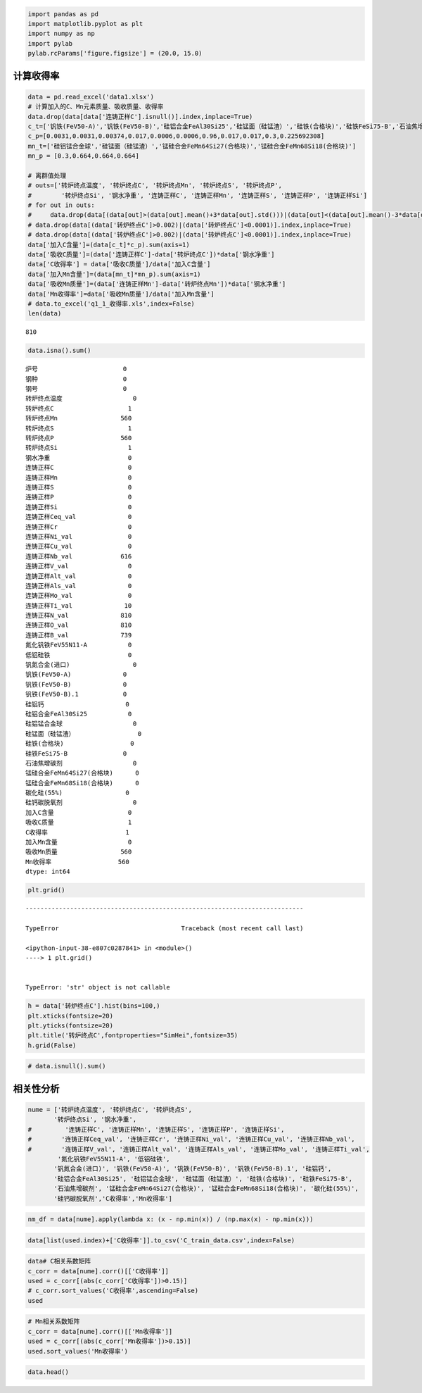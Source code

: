 
.. code:: ipython3

    import pandas as pd
    import matplotlib.pyplot as plt
    import numpy as np
    import pylab
    pylab.rcParams['figure.figsize'] = (20.0, 15.0)

计算收得率
----------

.. code:: ipython3

    data = pd.read_excel('data1.xlsx')
    # 计算加入的C、Mn元素质量、吸收质量、收得率
    data.drop(data[data['连铸正样C'].isnull()].index,inplace=True)
    c_t=['钒铁(FeV50-A)','钒铁(FeV50-B)','硅铝合金FeAl30Si25','硅锰面（硅锰渣）','硅铁(合格块)','硅铁FeSi75-B','石油焦增碳剂','锰硅合金FeMn64Si27(合格块)','锰硅合金FeMn68Si18(合格块)','碳化硅(55%)','硅钙碳脱氧剂']
    c_p=[0.0031,0.0031,0.00374,0.017,0.0006,0.0006,0.96,0.017,0.017,0.3,0.225692308]
    mn_t=['硅铝锰合金球','硅锰面（硅锰渣）','锰硅合金FeMn64Si27(合格块)','锰硅合金FeMn68Si18(合格块)']
    mn_p = [0.3,0.664,0.664,0.664]
    
    # 离群值处理
    # outs=['转炉终点温度', '转炉终点C', '转炉终点Mn', '转炉终点S', '转炉终点P',
    #        '转炉终点Si', '钢水净重', '连铸正样C', '连铸正样Mn', '连铸正样S', '连铸正样P', '连铸正样Si']
    # for out in outs:
    #     data.drop(data[(data[out]>(data[out].mean()+3*data[out].std()))|(data[out]<(data[out].mean()-3*data[out].std()))].index,inplace=True)
    # data.drop(data[(data['转炉终点C']>0.002)|(data['转炉终点C']<0.0001)].index,inplace=True) 
    # data.drop(data[(data['转炉终点C']>0.002)|(data['转炉终点C']<0.0001)].index,inplace=True) 
    data['加入C含量']=(data[c_t]*c_p).sum(axis=1)
    data['吸收C质量']=(data['连铸正样C']-data['转炉终点C'])*data['钢水净重']
    data['C收得率'] = data['吸收C质量']/data['加入C含量']
    data['加入Mn含量']=(data[mn_t]*mn_p).sum(axis=1)
    data['吸收Mn质量']=(data['连铸正样Mn']-data['转炉终点Mn'])*data['钢水净重']
    data['Mn收得率']=data['吸收Mn质量']/data['加入Mn含量']
    # data.to_excel('q1_1_收得率.xls',index=False)
    len(data)




.. parsed-literal::

    810



.. code:: ipython3

    data.isna().sum()




.. parsed-literal::

    炉号                       0
    钢种                       0
    钢号                       0
    转炉终点温度                   0
    转炉终点C                    1
    转炉终点Mn                 560
    转炉终点S                    1
    转炉终点P                  560
    转炉终点Si                   1
    钢水净重                     0
    连铸正样C                    0
    连铸正样Mn                   0
    连铸正样S                    0
    连铸正样P                    0
    连铸正样Si                   0
    连铸正样Ceq_val              0
    连铸正样Cr                   0
    连铸正样Ni_val               0
    连铸正样Cu_val               0
    连铸正样Nb_val             616
    连铸正样V_val                0
    连铸正样Alt_val              0
    连铸正样Als_val              0
    连铸正样Mo_val               0
    连铸正样Ti_val              10
    连铸正样N_val              810
    连铸正样O_val              810
    连铸正样B_val              739
    氮化钒铁FeV55N11-A           0
    低铝硅铁                     0
    钒氮合金(进口)                 0
    钒铁(FeV50-A)              0
    钒铁(FeV50-B)              0
    钒铁(FeV50-B).1            0
    硅铝钙                      0
    硅铝合金FeAl30Si25           0
    硅铝锰合金球                   0
    硅锰面（硅锰渣）                 0
    硅铁(合格块)                  0
    硅铁FeSi75-B               0
    石油焦增碳剂                   0
    锰硅合金FeMn64Si27(合格块)      0
    锰硅合金FeMn68Si18(合格块)      0
    碳化硅(55%)                 0
    硅钙碳脱氧剂                   0
    加入C含量                    0
    吸收C质量                    1
    C收得率                     1
    加入Mn含量                   0
    吸收Mn质量                 560
    Mn收得率                  560
    dtype: int64



.. code:: ipython3

    plt.grid()


::


    ---------------------------------------------------------------------------

    TypeError                                 Traceback (most recent call last)

    <ipython-input-38-e807c0287841> in <module>()
    ----> 1 plt.grid()
    

    TypeError: 'str' object is not callable


.. code:: ipython3

    h = data['转炉终点C'].hist(bins=100,)
    plt.xticks(fontsize=20)
    plt.yticks(fontsize=20)
    plt.title('转炉终点C',fontproperties="SimHei",fontsize=35)
    h.grid(False)



.. image:: output_5_0.png


.. code:: ipython3

    # data.isnull().sum()

相关性分析
----------

.. code:: ipython3

    nume = ['转炉终点温度', '转炉终点C', '转炉终点S',
           '转炉终点Si', '钢水净重', 
    #         '连铸正样C', '连铸正样Mn', '连铸正样S', '连铸正样P', '连铸正样Si',
    #        '连铸正样Ceq_val', '连铸正样Cr', '连铸正样Ni_val', '连铸正样Cu_val', '连铸正样Nb_val',
    #        '连铸正样V_val', '连铸正样Alt_val', '连铸正样Als_val', '连铸正样Mo_val', '连铸正样Ti_val',
            '氮化钒铁FeV55N11-A', '低铝硅铁',
           '钒氮合金(进口)', '钒铁(FeV50-A)', '钒铁(FeV50-B)', '钒铁(FeV50-B).1', '硅铝钙',
           '硅铝合金FeAl30Si25', '硅铝锰合金球', '硅锰面（硅锰渣）', '硅铁(合格块)', '硅铁FeSi75-B',
           '石油焦增碳剂', '锰硅合金FeMn64Si27(合格块)', '锰硅合金FeMn68Si18(合格块)', '碳化硅(55%)',
           '硅钙碳脱氧剂','C收得率','Mn收得率']

.. code:: ipython3

    nm_df = data[nume].apply(lambda x: (x - np.min(x)) / (np.max(x) - np.min(x)))

.. code:: ipython3

    data[list(used.index)+['C收得率']].to_csv('C_train_data.csv',index=False)

.. code:: ipython3

    data# C相关系数矩阵
    c_corr = data[nume].corr()[['C收得率']]
    used = c_corr[(abs(c_corr['C收得率'])>0.15)]
    # c_corr.sort_values('C收得率',ascending=False)
    used




.. raw:: html

    <div>
    <style scoped>
        .dataframe tbody tr th:only-of-type {
            vertical-align: middle;
        }
    
        .dataframe tbody tr th {
            vertical-align: top;
        }
    
        .dataframe thead th {
            text-align: right;
        }
    </style>
    <table border="1" class="dataframe">
      <thead>
        <tr style="text-align: right;">
          <th></th>
          <th>C收得率</th>
        </tr>
      </thead>
      <tbody>
        <tr>
          <th>转炉终点C</th>
          <td>-0.288815</td>
        </tr>
        <tr>
          <th>钢水净重</th>
          <td>0.502615</td>
        </tr>
        <tr>
          <th>低铝硅铁</th>
          <td>0.411273</td>
        </tr>
        <tr>
          <th>石油焦增碳剂</th>
          <td>-0.268498</td>
        </tr>
        <tr>
          <th>C收得率</th>
          <td>1.000000</td>
        </tr>
        <tr>
          <th>Mn收得率</th>
          <td>0.725349</td>
        </tr>
      </tbody>
    </table>
    </div>



.. code:: ipython3

    # Mn相关系数矩阵
    c_corr = data[nume].corr()[['Mn收得率']]
    used = c_corr[(abs(c_corr['Mn收得率'])>0.15)]
    used.sort_values('Mn收得率')




.. raw:: html

    <div>
    <style scoped>
        .dataframe tbody tr th:only-of-type {
            vertical-align: middle;
        }
    
        .dataframe tbody tr th {
            vertical-align: top;
        }
    
        .dataframe thead th {
            text-align: right;
        }
    </style>
    <table border="1" class="dataframe">
      <thead>
        <tr style="text-align: right;">
          <th></th>
          <th>Mn收得率</th>
        </tr>
      </thead>
      <tbody>
        <tr>
          <th>碳化硅(55%)</th>
          <td>-0.216302</td>
        </tr>
        <tr>
          <th>钒铁(FeV50-B).1</th>
          <td>-0.186182</td>
        </tr>
        <tr>
          <th>钒氮合金(进口)</th>
          <td>0.248616</td>
        </tr>
        <tr>
          <th>C收得率</th>
          <td>0.725349</td>
        </tr>
        <tr>
          <th>低铝硅铁</th>
          <td>0.940746</td>
        </tr>
        <tr>
          <th>钢水净重</th>
          <td>0.944048</td>
        </tr>
        <tr>
          <th>Mn收得率</th>
          <td>1.000000</td>
        </tr>
      </tbody>
    </table>
    </div>




.. code:: ipython3

    data.head()




.. raw:: html

    <div>
    <style scoped>
        .dataframe tbody tr th:only-of-type {
            vertical-align: middle;
        }
    
        .dataframe tbody tr th {
            vertical-align: top;
        }
    
        .dataframe thead th {
            text-align: right;
        }
    </style>
    <table border="1" class="dataframe">
      <thead>
        <tr style="text-align: right;">
          <th></th>
          <th>炉号</th>
          <th>钢种</th>
          <th>钢号</th>
          <th>转炉终点温度</th>
          <th>转炉终点C</th>
          <th>转炉终点Mn</th>
          <th>转炉终点S</th>
          <th>转炉终点P</th>
          <th>转炉终点Si</th>
          <th>钢水净重</th>
          <th>...</th>
          <th>硅铝锰合金球</th>
          <th>硅锰面（硅锰渣）</th>
          <th>硅铁(合格块)</th>
          <th>硅铁FeSi75-B</th>
          <th>石油焦增碳剂</th>
          <th>锰硅合金FeMn64Si27(合格块)</th>
          <th>锰硅合金FeMn68Si18(合格块)</th>
          <th>碳化硅(55%)</th>
          <th>硅钙碳脱氧剂</th>
          <th>加入C含量</th>
        </tr>
      </thead>
      <tbody>
        <tr>
          <th>0</th>
          <td>7A06878</td>
          <td>低合金</td>
          <td>HRB400B</td>
          <td>1644.0</td>
          <td>0.00065</td>
          <td>0.0011</td>
          <td>0.00030</td>
          <td>0.00014</td>
          <td>0.004</td>
          <td>74400.0</td>
          <td>...</td>
          <td>0</td>
          <td>0</td>
          <td>0</td>
          <td>0</td>
          <td>85</td>
          <td>1547</td>
          <td>0</td>
          <td>88</td>
          <td>0</td>
          <td>134.299</td>
        </tr>
        <tr>
          <th>1</th>
          <td>7A06877</td>
          <td>低合金</td>
          <td>HRB400B</td>
          <td>1543.0</td>
          <td>0.00077</td>
          <td>0.0011</td>
          <td>0.00039</td>
          <td>0.00021</td>
          <td>0.004</td>
          <td>74200.0</td>
          <td>...</td>
          <td>0</td>
          <td>0</td>
          <td>0</td>
          <td>0</td>
          <td>68</td>
          <td>1530</td>
          <td>0</td>
          <td>132</td>
          <td>0</td>
          <td>130.890</td>
        </tr>
        <tr>
          <th>2</th>
          <td>7A06876</td>
          <td>低合金</td>
          <td>HRB400B</td>
          <td>1684.0</td>
          <td>0.00035</td>
          <td>0.0011</td>
          <td>0.00024</td>
          <td>0.00020</td>
          <td>0.004</td>
          <td>78250.0</td>
          <td>...</td>
          <td>0</td>
          <td>0</td>
          <td>0</td>
          <td>0</td>
          <td>90</td>
          <td>0</td>
          <td>1450</td>
          <td>132</td>
          <td>0</td>
          <td>150.650</td>
        </tr>
        <tr>
          <th>3</th>
          <td>7A06875</td>
          <td>低合金</td>
          <td>HRB400B</td>
          <td>1674.0</td>
          <td>0.00048</td>
          <td>0.0012</td>
          <td>0.00036</td>
          <td>0.00030</td>
          <td>0.004</td>
          <td>73600.0</td>
          <td>...</td>
          <td>0</td>
          <td>0</td>
          <td>0</td>
          <td>0</td>
          <td>85</td>
          <td>0</td>
          <td>1450</td>
          <td>132</td>
          <td>0</td>
          <td>145.850</td>
        </tr>
        <tr>
          <th>4</th>
          <td>7A06874</td>
          <td>低合金</td>
          <td>HRB400B</td>
          <td>1800.0</td>
          <td>0.00036</td>
          <td>0.0009</td>
          <td>0.00028</td>
          <td>0.00025</td>
          <td>0.004</td>
          <td>72400.0</td>
          <td>...</td>
          <td>0</td>
          <td>0</td>
          <td>0</td>
          <td>0</td>
          <td>90</td>
          <td>0</td>
          <td>1450</td>
          <td>132</td>
          <td>0</td>
          <td>150.650</td>
        </tr>
      </tbody>
    </table>
    <p>5 rows × 46 columns</p>
    </div>


